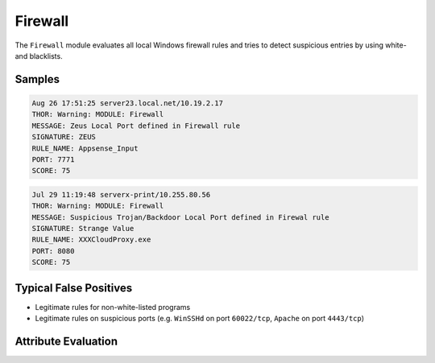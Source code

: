 Firewall
========

The ``Firewall`` module evaluates all local Windows firewall rules
and tries to detect suspicious entries by using white- and blacklists.

Samples
-------

.. code-block:: none

	Aug 26 17:51:25 server23.local.net/10.19.2.17
        THOR: Warning: MODULE: Firewall
        MESSAGE: Zeus Local Port defined in Firewall rule
        SIGNATURE: ZEUS
        RULE_NAME: Appsense_Input
        PORT: 7771
        SCORE: 75

.. code-block:: none

	Jul 29 11:19:48 serverx-print/10.255.80.56
        THOR: Warning: MODULE: Firewall
        MESSAGE: Suspicious Trojan/Backdoor Local Port defined in Firewal rule
        SIGNATURE: Strange Value
        RULE_NAME: XXXCloudProxy.exe
        PORT: 8080
        SCORE: 75

Typical False Positives
-----------------------

- Legitimate rules for non-white-listed programs
- Legitimate rules on suspicious ports (e.g. ``WinSSHd`` on port ``60022/tcp``, ``Apache`` on port ``4443/tcp``) 

Attribute Evaluation
--------------------

.. raw:: html

        <script type="text/javascript" src="http://ajax.googleapis.com/ajax/libs/jquery/1.7.1/jquery.min.js"></script>
        <script>
        $(document).ready(function() {
        $('table p:contains("Yes")').parent().addClass('yes');
        $('table p:contains("No")').parent().addClass('no');
        $('table p:contains("Bad")').parent().addClass('bad');
        $('table p:contains("Good")').parent().addClass('good');
        $('table p:contains("Low")').parent().addClass('low');
        $('table p:contains("Medium")').parent().addClass('medium');
        $('table p:contains("High")').parent().addClass('high');
        });
        </script>
        <style>
        .yes {text-align: center;}
        .no {text-align: center;}
        .good {background-color:#64c864 !important; text-align: center;}
        .bad {background-color:#c86464 !important; text-align: center;}
        .low {background-color:#cccccc !important; text-align: center;}
        .medium {background-color:#aaaaaa !important; text-align: center;}
        .high {background-color:#8a8a8a !important; text-align: center;}
        </style>

.. csv-table::
  :file: ../csv/firewall.csv
  :widths: 20, 50, 10, 10, 10
  :delim: ;
  :header-rows: 1